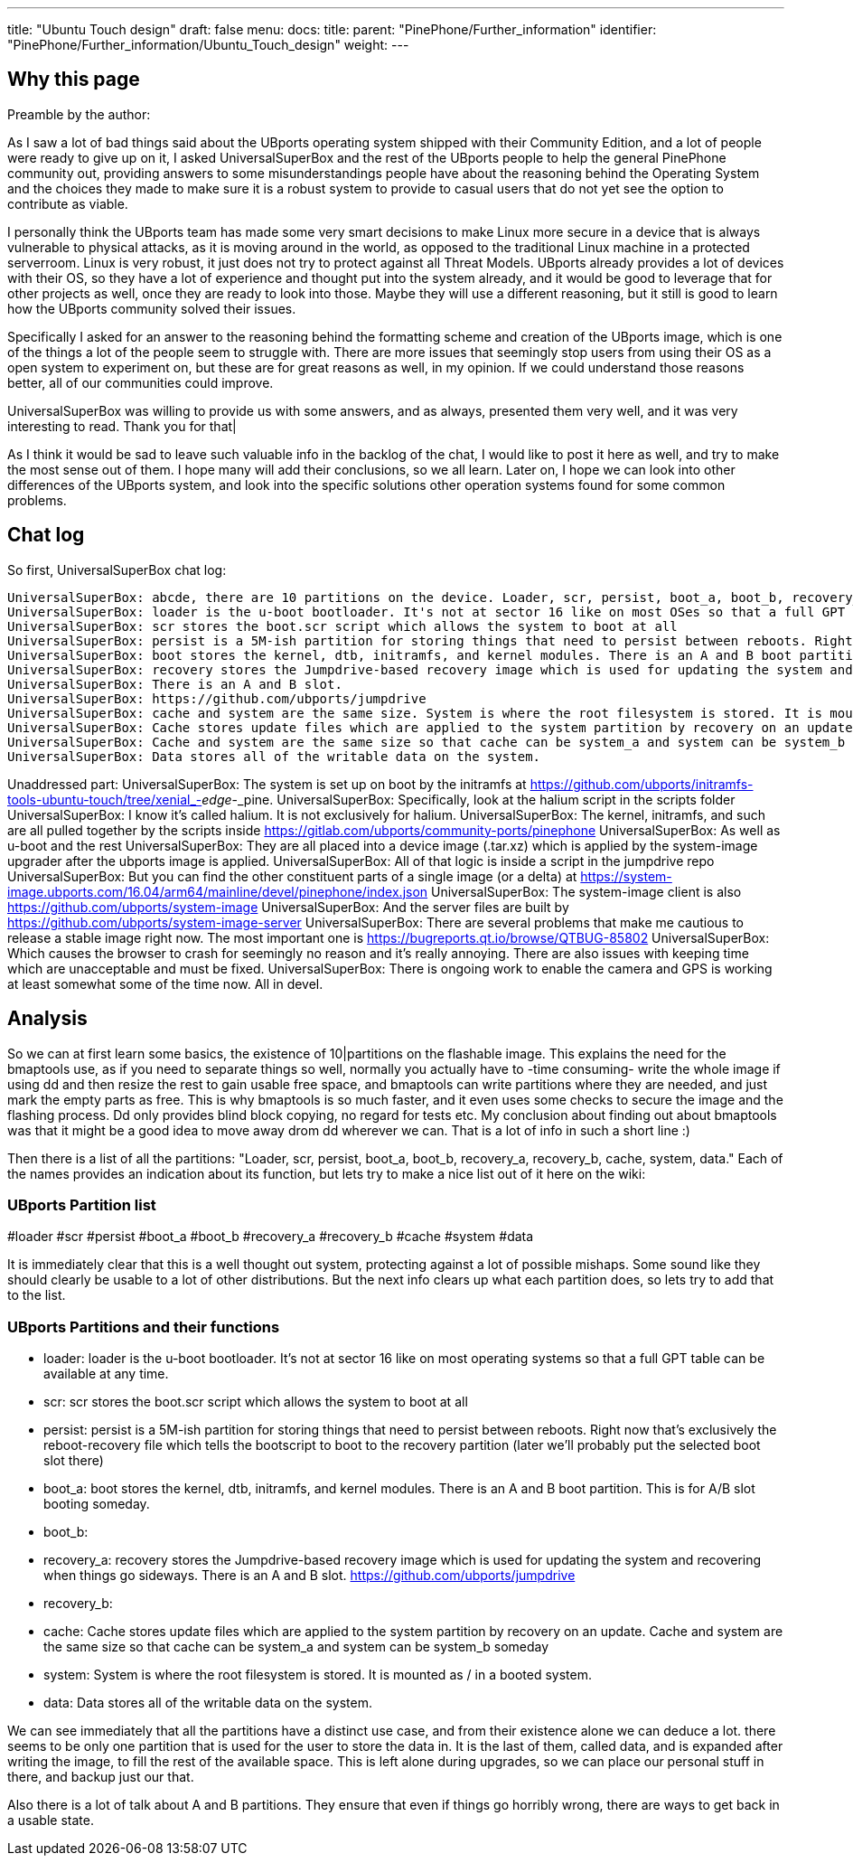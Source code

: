 ---
title: "Ubuntu Touch design"
draft: false
menu:
  docs:
    title:
    parent: "PinePhone/Further_information"
    identifier: "PinePhone/Further_information/Ubuntu_Touch_design"
    weight: 
---

== Why this page

Preamble by the author:

As I saw a lot of bad things said about the UBports operating system shipped with their Community Edition, and a lot of people were ready to give up on it, I asked UniversalSuperBox and the rest of the UBports people to help the general PinePhone community out, providing answers to some misunderstandings people have about the reasoning behind the Operating System and the choices they made to make sure it is a robust system to provide to casual users that do not yet see the option to contribute as viable.

I personally think the UBports team has made some very smart decisions to make Linux more secure in a device that is always vulnerable to physical attacks, as it is moving around in the world, as opposed to the traditional Linux machine in a protected serverroom. Linux is very robust, it just does not try to protect against all Threat Models. UBports already provides a lot of devices with their OS, so they have a lot of experience and thought put into the system already, and it would be good to leverage that for other projects as well, once they are ready to look into those. Maybe they will use a different reasoning, but it still is good to learn how the UBports community solved their issues.

Specifically I asked for an answer to the reasoning behind the formatting scheme and creation of the UBports image, which is one of the things a lot of the people seem to struggle with. There are more issues that seemingly stop users from using their OS as a open system to experiment on, but these are for great reasons as well, in my opinion. If we could understand those reasons better, all of our communities could improve.

UniversalSuperBox was willing to provide us with some answers, and as always, presented them very well, and it was very interesting to read. Thank you for that|

As I think it would be sad to leave such valuable info in the backlog of the chat, I would like to post it here as well, and try to make the most sense out of them. I hope many will add their conclusions, so we all learn. Later on, I hope we can look into other differences of the UBports system, and look into the specific solutions other operation systems found for some common problems.

== Chat log

So first, UniversalSuperBox chat log:

 UniversalSuperBox: abcde, there are 10 partitions on the device. Loader, scr, persist, boot_a, boot_b, recovery_a, recovery_b, cache, system, data.
 UniversalSuperBox: loader is the u-boot bootloader. It's not at sector 16 like on most OSes so that a full GPT table can be available at any time.
 UniversalSuperBox: scr stores the boot.scr script which allows the system to boot at all
 UniversalSuperBox: persist is a 5M-ish partition for storing things that need to persist between reboots. Right now that's exclusively the reboot-recovery file which tells the bootscript to boot to the recovery partition (later we'll probably put the selected boot slot there)
 UniversalSuperBox: boot stores the kernel, dtb, initramfs, and kernel modules. There is an A and B boot partition. This is for A/B slot booting someday.
 UniversalSuperBox: recovery stores the Jumpdrive-based recovery image which is used for updating the system and recovering when things go sideways.
 UniversalSuperBox: There is an A and B slot.
 UniversalSuperBox: https://github.com/ubports/jumpdrive
 UniversalSuperBox: cache and system are the same size. System is where the root filesystem is stored. It is mounted as / in a booted system.
 UniversalSuperBox: Cache stores update files which are applied to the system partition by recovery on an update.
 UniversalSuperBox: Cache and system are the same size so that cache can be system_a and system can be system_b someday
 UniversalSuperBox: Data stores all of the writable data on the system.

Unaddressed part:
 UniversalSuperBox: The system is set up on boot by the initramfs at https://github.com/ubports/initramfs-tools-ubuntu-touch/tree/xenial_-_edge_-_pine.
 UniversalSuperBox: Specifically, look at the halium script in the scripts folder
 UniversalSuperBox: I know it's called halium. It is not exclusively for halium.
 UniversalSuperBox: The kernel, initramfs, and such are all pulled together by the scripts inside https://gitlab.com/ubports/community-ports/pinephone
 UniversalSuperBox: As well as u-boot and the rest
 UniversalSuperBox: They are all placed into a device image (.tar.xz) which is applied by the system-image upgrader after the ubports image is applied.
 UniversalSuperBox: All of that logic is inside a script in the jumpdrive repo
 UniversalSuperBox: But you can find the other constituent parts of a single image (or a delta) at https://system-image.ubports.com/16.04/arm64/mainline/devel/pinephone/index.json
 UniversalSuperBox: The system-image client is also https://github.com/ubports/system-image
 UniversalSuperBox: And the server files are built by https://github.com/ubports/system-image-server
 UniversalSuperBox: There are several problems that make me cautious to release a stable image right now. The most important one is https://bugreports.qt.io/browse/QTBUG-85802
 UniversalSuperBox: Which causes the browser to crash for seemingly no reason and it's really annoying. There are also issues with keeping time which are unacceptable and must be fixed.
 UniversalSuperBox: There is ongoing work to enable the camera and GPS is working at least somewhat some of the time now. All in devel.

== Analysis

So we can at first learn some basics, the existence of 10|partitions on the flashable image. This explains the need for the bmaptools use, as if you need to separate things so well, normally you actually have to -time consuming- write the whole image if using dd and then resize the rest to gain usable free space, and bmaptools can write partitions where they are needed, and just mark the empty parts as free. This is why bmaptools is so much faster, and it even uses some checks to secure the image and the flashing process. Dd only provides blind block copying, no regard for tests etc. My conclusion about finding out about bmaptools was that it might be a good idea to move away drom dd wherever we can. That is a lot of info in such a short line :)

Then there is a list of all the partitions: "Loader, scr, persist, boot_a, boot_b, recovery_a, recovery_b, cache, system, data." Each of the names provides an indication about its function, but lets try to make a nice list out of it here on the wiki:

=== UBports Partition list

#loader
#scr
#persist
#boot_a
#boot_b
#recovery_a
#recovery_b
#cache
#system
#data

It is immediately clear that this is a well thought out system, protecting against a lot of possible mishaps. Some sound like they should clearly be usable to a lot of other distributions. But the next info clears up what each partition does, so lets try to add that to the list.

=== UBports Partitions and their functions

* loader: loader is the u-boot bootloader. It's not at sector 16 like on most operating systems so that a full GPT table can be available at any time.
* scr: scr stores the boot.scr script which allows the system to boot at all
* persist: persist is a 5M-ish partition for storing things that need to persist between reboots. Right now that's exclusively the reboot-recovery file which tells the bootscript to boot to the recovery partition (later we'll probably put the selected boot slot there)
* boot_a: boot stores the kernel, dtb, initramfs, and kernel modules. There is an A and B boot partition. This is for A/B slot booting someday.
* boot_b:
* recovery_a: recovery stores the Jumpdrive-based recovery image which is used for updating the system and recovering when things go sideways. There is an A and B slot. https://github.com/ubports/jumpdrive
* recovery_b:
* cache: Cache stores update files which are applied to the system partition by recovery on an update. Cache and system are the same size so that cache can be system_a and system can be system_b someday
* system: System is where the root filesystem is stored. It is mounted as / in a booted system.
* data: Data stores all of the writable data on the system.

We can see immediately that all the partitions have a distinct use case, and from their existence alone we can deduce a lot. there seems to be only one partition that is used for the user to store the data in. It is the last of them, called data, and is expanded after writing the image, to fill the rest of the available space. This is left alone during upgrades, so we can place our personal stuff in there, and backup just our that.

Also there is a lot of talk about A and B partitions. They ensure that even if things go horribly wrong, there are ways to get back in a usable state.

